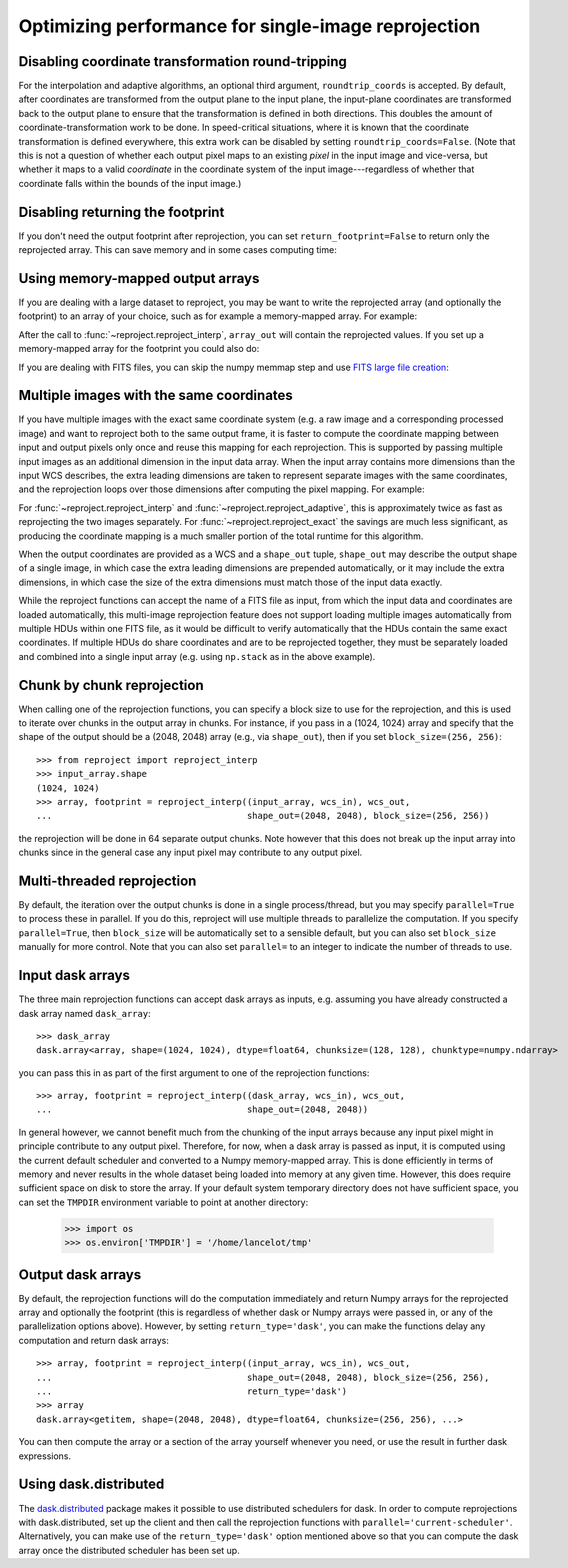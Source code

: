 ****************************************************
Optimizing performance for single-image reprojection
****************************************************

Disabling coordinate transformation round-tripping
==================================================

For the interpolation and adaptive algorithms, an optional third argument,
``roundtrip_coords`` is accepted. By default, after coordinates are transformed
from the output plane to the input plane, the input-plane coordinates are
transformed back to the output plane to ensure that the transformation is
defined in both directions. This doubles the amount of
coordinate-transformation work to be done. In speed-critical situations, where
it is known that the coordinate transformation is defined everywhere, this
extra work can be disabled by setting ``roundtrip_coords=False``. (Note that
this is not a question of whether each output pixel maps to an existing *pixel*
in the input image and vice-versa, but whether it maps to a valid *coordinate*
in the coordinate system of the input image---regardless of whether that
coordinate falls within the bounds of the input image.)

Disabling returning the footprint
=================================

If you don't need the output footprint after reprojection, you can set
``return_footprint=False`` to return only the reprojected array. This can save
memory and in some cases computing time:

.. doctest-skip::

    >>> array = reproject_interp(..., return_footprint=False)

Using memory-mapped output arrays
=================================

If you are dealing with a large dataset to reproject, you may be want to
write the reprojected array (and optionally the footprint) to an array of your choice, such as for example
a memory-mapped array. For example:

.. doctest-skip::

    >>> header_out = fits.Header.fromtextfile('cube_header_gal.hdr')
    >>> shape = (header_out['NAXIS3'], header_out['NAXIS2'], header_out['NAXIS1'])
    >>> array_out = np.memmap(filename='output.np', mode='w+',
    ...                       shape=shape, dtype='float32')
    >>> hdu = fits.open('cube_file.fits')
    >>> reproject_interp(hdu, header_out, output_array=array_out,
    ...                  return_footprint=False)

After the call to :func:`~reproject.reproject_interp`, ``array_out`` will contain the reprojected values.
If you set up a memory-mapped array for the footprint you could also do:

.. doctest-skip::


    >>> reproject_interp(hdu, header_out, output_array=array_out,
    ...                  output_footprint=footprint_out)

If you are dealing with FITS files, you can skip the numpy memmap step and use `FITS large file creation
<http://docs.astropy.org/en/stable/generated/examples/io/skip_create-large-fits.html>`_:

.. doctest-skip::

    >>> header_out = fits.Header.fromtextfile('cube_header_gal.hdr')
    >>> header_out.tofile('new_cube.fits')
    >>> shape = tuple(header_out['NAXIS{0}'.format(ii)] for ii in range(1, header_out['NAXIS']+1))
    >>> with open('new_cube.fits', 'rb+') as fobj:
    ...     fobj.seek(len(header_out.tostring()) + (np.product(shape) * np.abs(header_out['BITPIX']//8)) - 1)
    ...     fobj.write(b'\0')
    >>> hdu_out = fits.open('new_cube.fits', mode='update')
    >>> rslt = reproject.reproject_interp(hdu, header_out, output_array=hdu_out[0].data,
    ...                                   return_footprint=False)
    >>> hdu_out.flush()

.. _broadcasting:

Multiple images with the same coordinates
=========================================

If you have multiple images with the exact same coordinate system (e.g. a raw
image and a corresponding processed image) and want to reproject both to the
same output frame, it is faster to compute the coordinate mapping between input
and output pixels only once and reuse this mapping for each reprojection. This
is supported by passing multiple input images as an additional dimension in the
input data array. When the input array contains more dimensions than the input
WCS describes, the extra leading dimensions are taken to represent separate
images with the same coordinates, and the reprojection loops over those
dimensions after computing the pixel mapping. For example:

.. doctest-skip::
    >>> raw_image, header_in = fits.getdata('raw_image.fits', header=True)
    >>> bg_subtracted_image = fits.getdata('background_subtracted_image.fits')
    >>> header_out = # Prepare your desired output projection here
    >>> # Combine the two images into one array
    >>> image_stack = np.stack((raw_image, bg_subtracted_image))
    >>> # We provide a header that describes 2 WCS dimensions, but our input
    >>> # array shape is (2, ny, nx)---the 'extra' first dimension represents
    >>> # separate images sharing the same coordinates.
    >>> reprojected, footprint = reproject.reproject_adaptive(
    ...         (image_stack, header_in), header_out)
    >>> # The shape of `reprojected` is (2, ny', nx')
    >>> reprojected_raw, reprojected_bg_subtracted = reprojected[0], reprojected[1]

For :func:`~reproject.reproject_interp` and
:func:`~reproject.reproject_adaptive`, this is approximately twice as fast as
reprojecting the two images separately. For :func:`~reproject.reproject_exact`
the savings are much less significant, as producing the coordinate mapping is a
much smaller portion of the total runtime for this algorithm.

When the output coordinates are provided as a WCS and a ``shape_out`` tuple,
``shape_out`` may describe the output shape of a single image, in which case
the extra leading dimensions are prepended automatically, or it may include the
extra dimensions, in which case the size of the extra dimensions must match
those of the input data exactly.

While the reproject functions can accept the name of a FITS file as input, from
which the input data and coordinates are loaded automatically, this multi-image
reprojection feature does not support loading multiple images automatically
from multiple HDUs within one FITS file, as it would be difficult to verify
automatically that the HDUs contain the same exact coordinates. If multiple
HDUs do share coordinates and are to be reprojected together, they must be
separately loaded and combined into a single input array (e.g. using
``np.stack`` as in the above example).

Chunk by chunk reprojection
===========================

.. testsetup::

    >>> import numpy as np
    >>> import dask.array as da
    >>> input_array = np.random.random((1024, 1024))
    >>> dask_array = da.from_array(input_array, chunks=(128, 128))
    >>> from astropy.wcs import WCS
    >>> wcs_in = WCS(naxis=2)
    >>> wcs_out = WCS(naxis=2)

When calling one of the reprojection functions, you can specify a block size to use for the
reprojection, and this is used to iterate over chunks in the output array in
chunks. For instance, if you pass in a (1024, 1024) array and specify that the
shape of the output should be a (2048, 2048) array (e.g., via ``shape_out``),
then if you set ``block_size=(256, 256)``::

    >>> from reproject import reproject_interp
    >>> input_array.shape
    (1024, 1024)
    >>> array, footprint = reproject_interp((input_array, wcs_in), wcs_out,
    ...                                     shape_out=(2048, 2048), block_size=(256, 256))

the reprojection will be done in 64 separate output chunks. Note however that
this does not break up the input array into chunks since in the general case any
input pixel may contribute to any output pixel.

.. _multithreading:

Multi-threaded reprojection
===========================

By default, the iteration over the output chunks is done in a single
process/thread, but you may specify ``parallel=True`` to process these in
parallel. If you do this, reproject will use multiple threads to parallelize the
computation. If you specify ``parallel=True``, then ``block_size`` will be
automatically set to a sensible default, but you can also set ``block_size``
manually for more control. Note that you can also set ``parallel=`` to an
integer to indicate the number of threads to use.

Input dask arrays
=================

The three main reprojection functions can accept dask arrays as inputs, e.g.
assuming you have already constructed a dask array named ``dask_array``::

    >>> dask_array
    dask.array<array, shape=(1024, 1024), dtype=float64, chunksize=(128, 128), chunktype=numpy.ndarray>

you can pass this in as part of the first argument to one of the reprojection
functions::

    >>> array, footprint = reproject_interp((dask_array, wcs_in), wcs_out,
    ...                                     shape_out=(2048, 2048))

In general however, we cannot benefit much from the chunking of the input arrays
because any input pixel might in principle contribute to any output pixel.
Therefore, for now, when a dask array is passed as input, it is computed using
the current default scheduler and converted to a Numpy memory-mapped array. This
is done efficiently in terms of memory and never results in the whole dataset
being loaded into memory at any given time. However, this does require
sufficient space on disk to store the array. If your default system temporary
directory does not have sufficient space, you can set the ``TMPDIR`` environment
variable to point at another directory:

    >>> import os
    >>> os.environ['TMPDIR'] = '/home/lancelot/tmp'


Output dask arrays
==================

By default, the reprojection functions will do the computation immediately and
return Numpy arrays for the reprojected array and optionally the footprint (this
is regardless of whether dask or Numpy arrays were passed in, or any of the
parallelization options above). However, by setting ``return_type='dask'``, you
can make the functions delay any computation and return dask arrays::

    >>> array, footprint = reproject_interp((input_array, wcs_in), wcs_out,
    ...                                     shape_out=(2048, 2048), block_size=(256, 256),
    ...                                     return_type='dask')
    >>> array
    dask.array<getitem, shape=(2048, 2048), dtype=float64, chunksize=(256, 256), ...>

You can then compute the array or a section of the array yourself whenever you need, or use the
result in further dask expressions.

Using dask.distributed
======================

The `dask.distributed <https://distributed.dask.org/en/stable/>`_ package makes it
possible to use distributed schedulers for dask. In order to compute
reprojections with dask.distributed, set up the client and then call the reprojection
functions with ``parallel='current-scheduler'``. Alternatively, you can make use of the
``return_type='dask'`` option mentioned above so that you can compute the dask
array once the distributed scheduler has been set up.
